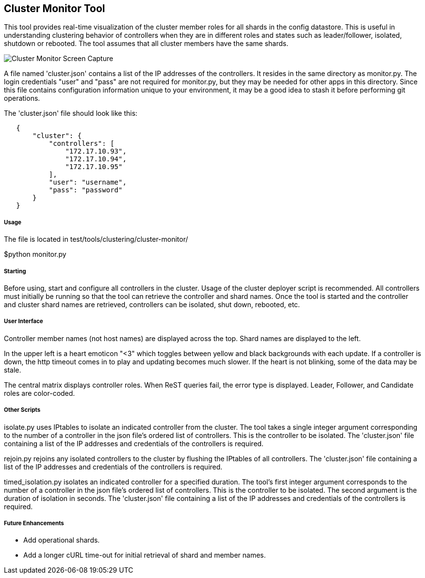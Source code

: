 [[cluster-monitor-tool]]
== Cluster Monitor Tool

This tool provides real-time visualization of the cluster member roles
for all shards in the config datastore. This is useful in understanding
clustering behavior of controllers when they are in different roles and
states such as leader/follower, isolated, shutdown or rebooted. The tool
assumes that all cluster members have the same shards.

image:Cluster03.png[Cluster Monitor Screen
Capture,title="Cluster Monitor Screen Capture"]

A file named 'cluster.json' contains a list of the IP addresses of the
controllers. It resides in the same directory as monitor.py. The login
credentials "user" and "pass" are not required for monitor.py, but they
may be needed for other apps in this directory. Since this file contains
configuration information unique to your environment, it may be a good
idea to stash it before performing git operations.

The 'cluster.json' file should look like this:

`   {` +
`       "cluster": {` +
`           "controllers": [` +
`               "172.17.10.93",` +
`               "172.17.10.94",` +
`               "172.17.10.95"` +
`           ],` +
`           "user": "username",` +
`           "pass": "password"` +
`       }` +
`   }`

[[usage]]
===== Usage

The file is located in test/tools/clustering/cluster-monitor/

$python monitor.py

[[starting]]
===== Starting

Before using, start and configure all controllers in the cluster. Usage
of the cluster deployer script is recommended. All controllers must
initially be running so that the tool can retrieve the controller and
shard names. Once the tool is started and the controller and cluster
shard names are retrieved, controllers can be isolated, shut down,
rebooted, etc.

[[user-interface]]
===== User Interface

Controller member names (not host names) are displayed across the top.
Shard names are displayed to the left.

In the upper left is a heart emoticon "<3" which toggles between yellow
and black backgrounds with each update. If a controller is down, the
http timeout comes in to play and updating becomes much slower. If the
heart is not blinking, some of the data may be stale.

The central matrix displays controller roles. When ReST queries fail,
the error type is displayed. Leader, Follower, and Candidate roles are
color-coded.

[[other-scripts]]
===== Other Scripts

isolate.py uses IPtables to isolate an indicated controller from the
cluster. The tool takes a single integer argument corresponding to the
number of a controller in the json file's ordered list of controllers.
This is the controller to be isolated. The 'cluster.json' file
containing a list of the IP addresses and credentials of the controllers
is required.

rejoin.py rejoins any isolated controllers to the cluster by flushing
the IPtables of all controllers. The 'cluster.json' file containing a
list of the IP addresses and credentials of the controllers is required.

timed_isolation.py isolates an indicated controller for a specified
duration. The tool's first integer argument corresponds to the number of
a controller in the json file's ordered list of controllers. This is the
controller to be isolated. The second argument is the duration of
isolation in seconds. The 'cluster.json' file containing a list of the
IP addresses and credentials of the controllers is required.

[[future-enhancements]]
===== Future Enhancements

* Add operational shards.
* Add a longer cURL time-out for initial retrieval of shard and member
names.

